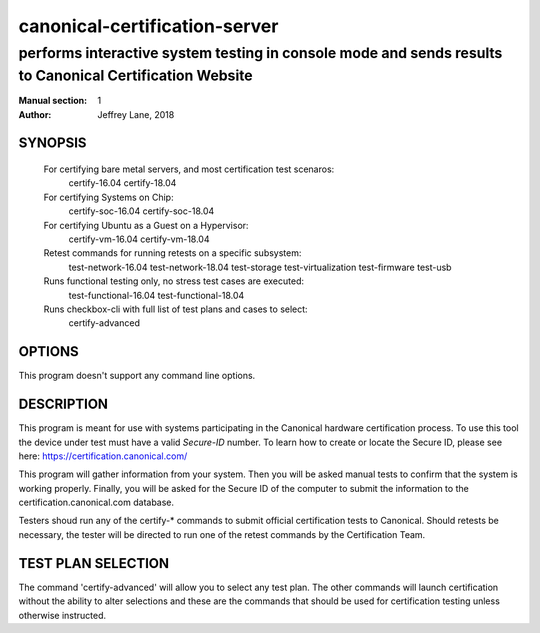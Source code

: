 ================================
 canonical-certification-server
================================

--------------------------------------------------------------------------------------------------------
performs interactive system testing in console mode and sends results to Canonical Certification Website
--------------------------------------------------------------------------------------------------------

:Manual section: 1
:Author: Jeffrey Lane, 2018

SYNOPSIS
========
  For certifying bare metal servers, and most certification test scenaros:
    certify-16.04 
    certify-18.04

  For certifying Systems on Chip:
    certify-soc-16.04
    certify-soc-18.04
  
  For certifying Ubuntu as a Guest on a Hypervisor:
    certify-vm-16.04
    certify-vm-18.04

  Retest commands for running retests on a specific subsystem:
    test-network-16.04
    test-network-18.04
    test-storage
    test-virtualization
    test-firmware
    test-usb

  Runs functional testing only, no stress test cases are executed:
    test-functional-16.04
    test-functional-18.04

  Runs checkbox-cli with full list of test plans and cases to select:
    certify-advanced

OPTIONS
=======

This program doesn't support any command line options.

DESCRIPTION
===========

This program is meant for use with systems participating in the Canonical
hardware certification process. To use this tool the device under test must
have a valid *Secure-ID* number.  To learn how to create or locate the Secure
ID, please see here: https://certification.canonical.com/

This program will gather information from your system. Then you will be asked
manual tests to confirm that the system is working properly. Finally, you will
be asked for the Secure ID of the computer to submit the information to the
certification.canonical.com database.

Testers shoud run any of the certify-* commands to submit official
certification tests to Canonical.  Should retests be necessary, the tester will
be directed to run one of the retest commands by the Certification Team.

TEST PLAN SELECTION
===================

The command 'certify-advanced' will allow you to select any test plan. The
other commands will launch certification without the ability to alter
selections and these are the commands that should be used for certification
testing unless otherwise instructed.
